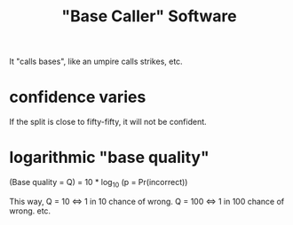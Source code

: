 #+title: "Base Caller" Software
It "calls bases", like an umpire calls strikes, etc.
* confidence varies
If the split is close to fifty-fifty, it will not be confident.
* logarithmic "base quality"
(Base quality = Q) = 10 * log_10 (p = Pr(incorrect))

This way, Q = 10 <=> 1 in 10 chance of wrong.
          Q = 100 <=> 1 in 100 chance of wrong.
          etc.

